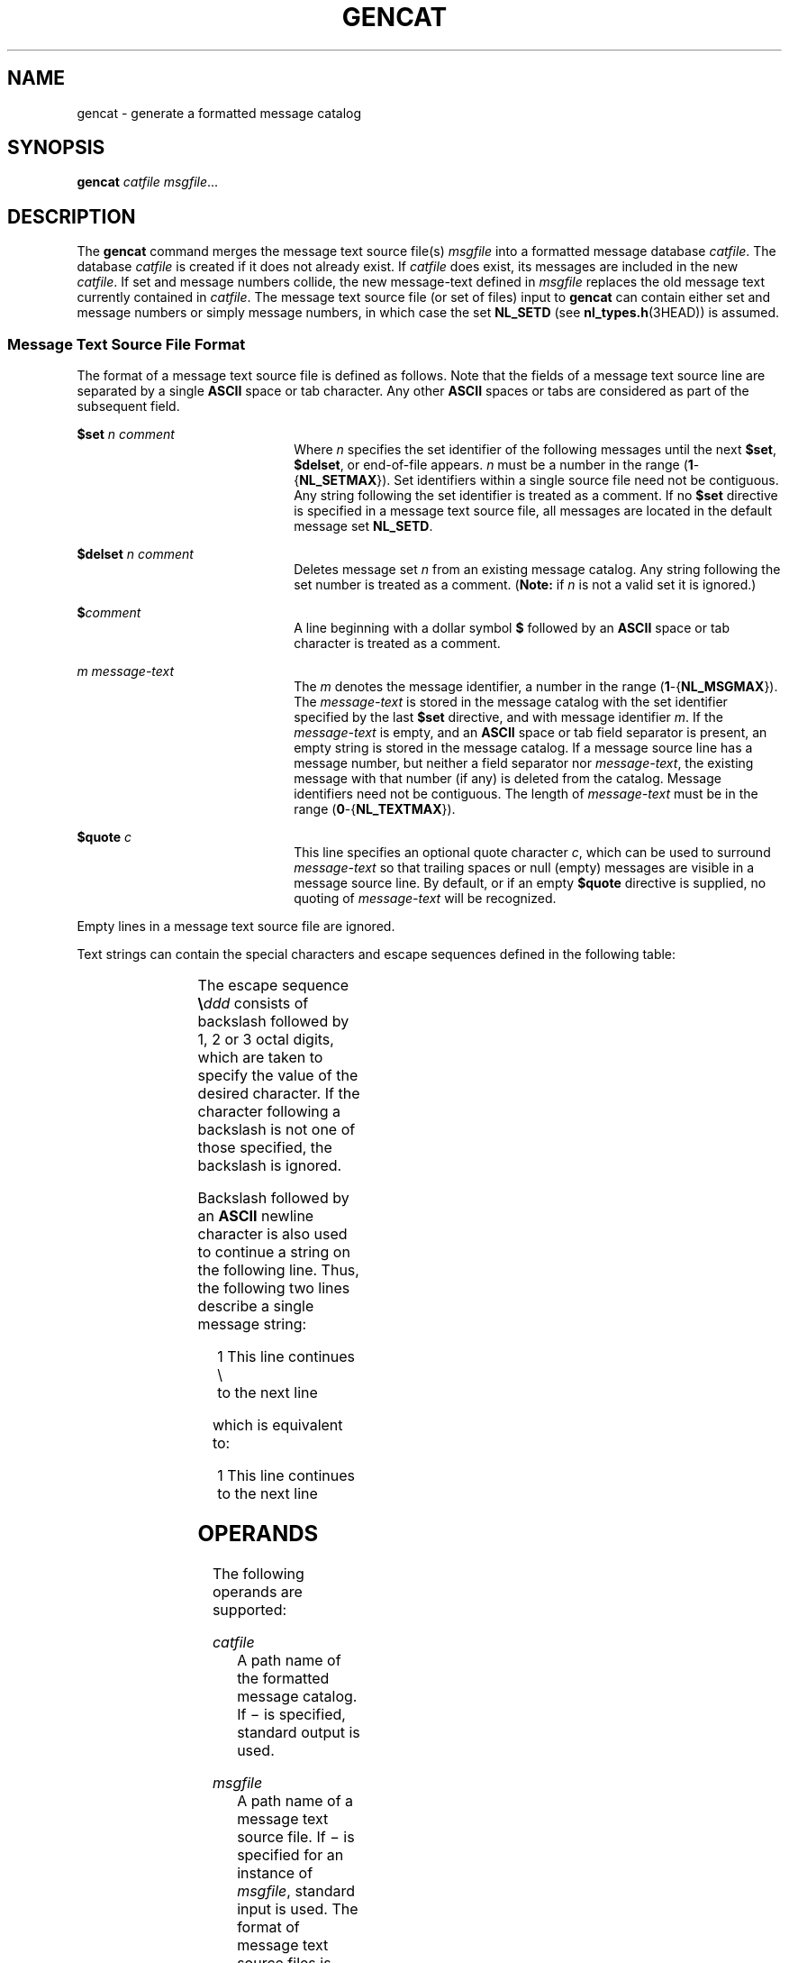 .\"
.\" Sun Microsystems, Inc. gratefully acknowledges The Open Group for
.\" permission to reproduce portions of its copyrighted documentation.
.\" Original documentation from The Open Group can be obtained online at
.\" http://www.opengroup.org/bookstore/.
.\"
.\" The Institute of Electrical and Electronics Engineers and The Open
.\" Group, have given us permission to reprint portions of their
.\" documentation.
.\"
.\" In the following statement, the phrase ``this text'' refers to portions
.\" of the system documentation.
.\"
.\" Portions of this text are reprinted and reproduced in electronic form
.\" in the SunOS Reference Manual, from IEEE Std 1003.1, 2004 Edition,
.\" Standard for Information Technology -- Portable Operating System
.\" Interface (POSIX), The Open Group Base Specifications Issue 6,
.\" Copyright (C) 2001-2004 by the Institute of Electrical and Electronics
.\" Engineers, Inc and The Open Group.  In the event of any discrepancy
.\" between these versions and the original IEEE and The Open Group
.\" Standard, the original IEEE and The Open Group Standard is the referee
.\" document.  The original Standard can be obtained online at
.\" http://www.opengroup.org/unix/online.html.
.\"
.\" This notice shall appear on any product containing this material.
.\"
.\" The contents of this file are subject to the terms of the
.\" Common Development and Distribution License (the "License").
.\" You may not use this file except in compliance with the License.
.\"
.\" You can obtain a copy of the license at usr/src/OPENSOLARIS.LICENSE
.\" or http://www.opensolaris.org/os/licensing.
.\" See the License for the specific language governing permissions
.\" and limitations under the License.
.\"
.\" When distributing Covered Code, include this CDDL HEADER in each
.\" file and include the License file at usr/src/OPENSOLARIS.LICENSE.
.\" If applicable, add the following below this CDDL HEADER, with the
.\" fields enclosed by brackets "[]" replaced with your own identifying
.\" information: Portions Copyright [yyyy] [name of copyright owner]
.\"
.\"
.\" Copyright 1989 AT&T
.\" Portions Copyright (c) 1992, X/Open Company Limited  All Rights Reserved
.\" Copyright (c) 1995, Sun Microsystems, Inc.  All Rights Reserved.
.\"
.TH GENCAT 1 "Feb 1, 1995"
.SH NAME
gencat \- generate a formatted message catalog
.SH SYNOPSIS
.LP
.nf
\fBgencat\fR \fIcatfile\fR \fImsgfile\fR...
.fi

.SH DESCRIPTION
.sp
.LP
The \fBgencat\fR command merges the message text source file(s) \fImsgfile\fR
into a formatted message database \fIcatfile\fR. The database \fIcatfile\fR is
created if it does not already exist.  If \fIcatfile\fR does exist, its
messages are included in the new \fIcatfile\fR. If set and message numbers
collide, the new message-text defined in \fImsgfile\fR replaces the old message
text currently contained in \fIcatfile\fR. The message text source file (or set
of files) input to \fBgencat\fR can contain either set and message numbers or
simply message numbers, in which case the set \fBNL_SETD\fR (see
\fBnl_types.h\fR(3HEAD)) is assumed.
.SS "Message Text Source File Format"
.sp
.LP
The format of a message text source file is defined as follows. Note that the
fields of a message text source line are separated by a single \fBASCII\fR
space or tab character. Any other \fBASCII\fR spaces or tabs are considered as
part of the subsequent field.
.sp
.ne 2
.na
\fB\fB$set\fR \fIn comment\fR \fR
.ad
.RS 22n
Where \fIn\fR specifies the set identifier of the following messages until the
next \fB$set\fR, \fB$delset\fR, or end-of-file appears. \fIn\fR must be a
number in the range (\fB1\fR-{\fBNL_SETMAX\fR}). Set identifiers within a
single source file need not be contiguous. Any string following the set
identifier is treated as a comment.  If no \fB$set\fR directive is specified in
a message text source file, all messages are located in the default message set
\fBNL_SETD\fR.
.RE

.sp
.ne 2
.na
\fB\fB$delset\fR \fIn comment\fR \fR
.ad
.RS 22n
Deletes message set \fIn\fR from an existing message catalog. Any string
following the set number is treated as a comment. (\fBNote:\fR if  \fIn\fR is
not a valid set it is ignored.)
.RE

.sp
.ne 2
.na
\fB\fB$\fR\fIcomment\fR \fR
.ad
.RS 22n
A line beginning with a dollar symbol  \fB$\fR followed by an \fBASCII\fR space
or tab character is treated as a comment.
.RE

.sp
.ne 2
.na
\fB\fIm\fR \fImessage-text\fR \fR
.ad
.RS 22n
The \fIm\fR denotes the message identifier, a number in the range
(\fB1\fR-{\fBNL_MSGMAX\fR}).  The \fImessage-text\fR is stored in the message
catalog with the set identifier specified by the last \fB$set\fR directive, and
with message identifier \fIm\fR. If the \fImessage-text\fR is empty, and an
\fBASCII\fR space or tab field separator is present, an empty string is stored
in the message catalog.  If a message source line has a message number, but
neither a field separator nor \fImessage-text\fR, the existing message with
that number (if any) is deleted from the catalog. Message identifiers need not
be contiguous.  The length of \fImessage-text\fR must be in the range
(\fB0\fR-{\fBNL_TEXTMAX\fR}).
.RE

.sp
.ne 2
.na
\fB\fB$quote\fR \fIc\fR \fR
.ad
.RS 22n
This line specifies an optional quote character \fIc\fR, which can be used to
surround \fImessage-text\fR so that trailing spaces or null (empty) messages
are visible in a message source line.  By default, or if an empty \fB$quote\fR
directive is supplied, no quoting of \fImessage-text\fR will be recognized.
.RE

.sp
.LP
Empty lines in a message text source file are ignored.
.sp
.LP
Text strings can contain the special characters and escape sequences defined in
the following table:
.sp

.sp
.TS
box;
l l l
l l l .
Description	Symbol	Sequence
newline	NL(LF)	\en
horizontal tab	HT	\et
vertical tab	VT	\ev
backspace	BS	\eb
carriage return	CR	\er
form feed	FF 	\ef
backslash	\e	\e\e
bit pattern	ddd	\eddd
.TE

.sp
.LP
The escape sequence \fB\e\fR\fIddd\fR consists of backslash followed by 1, 2 or
3 octal digits, which are taken to specify the value of the desired character.
If the character following a backslash is not one of those specified, the
backslash is ignored.
.sp
.LP
Backslash followed by an \fBASCII\fR newline character is also used to continue
a string on the following line. Thus, the following two lines describe a single
message string:
.sp
.in +2
.nf
1 This line continues \e
to the next line
.fi
.in -2

.sp
.LP
which is equivalent to:
.sp
.in +2
.nf
    1 This line continues to the next line
.fi
.in -2

.SH OPERANDS
.sp
.LP
The following operands are supported:
.sp
.ne 2
.na
\fB\fIcatfile\fR \fR
.ad
.RS 12n
A path name of the formatted message catalog. If \(mi is specified, standard
output is used.
.RE

.sp
.ne 2
.na
\fB\fImsgfile\fR \fR
.ad
.RS 12n
A path name of a message text source file. If \(mi is specified for an instance
of \fImsgfile\fR, standard input is used. The format of message text source
files is defined in \fBMessage Text Source File Format\fR.
.RE

.SH ENVIRONMENT VARIABLES
.sp
.LP
See \fBenviron\fR(5) for descriptions of the following environment variables
that affect the execution of \fBgencat\fR: \fBLANG\fR, \fBLC_ALL\fR,
\fBLC_CTYPE\fR, \fBLC_MESSAGES\fR, and \fBNLSPATH\fR.
.SH EXIT STATUS
.sp
.LP
The following exit values are returned:
.sp
.ne 2
.na
\fB\fB0\fR \fR
.ad
.RS 7n
Successful completion.
.RE

.sp
.ne 2
.na
\fB\fB>0\fR \fR
.ad
.RS 7n
An error occurred.
.RE

.SH ATTRIBUTES
.sp
.LP
See \fBattributes\fR(5) for descriptions of the following attributes:
.sp

.sp
.TS
box;
c | c
l | l .
ATTRIBUTE TYPE	ATTRIBUTE VALUE
_
CSI	enabled
_
Interface Stability	Standard
.TE

.SH SEE ALSO
.sp
.LP
\fBmkmsgs\fR(1), \fBcatgets\fR(3C), \fBcatopen\fR(3C), \fBgettxt\fR(3C),
\fBnl_types.h\fR(3HEAD), \fBattributes\fR(5), \fBenviron\fR(5),
\fBstandards\fR(5)
